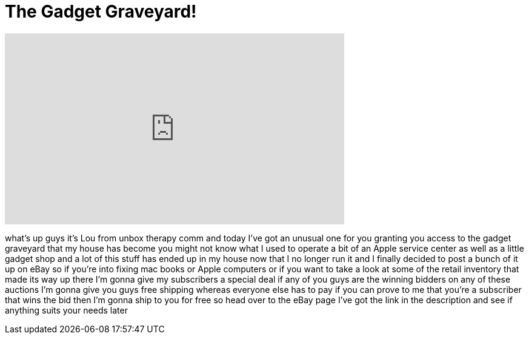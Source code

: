 = The Gadget Graveyard!
:published_at: 2011-05-14
:hp-alt-title: The Gadget Graveyard!
:hp-image: https://i.ytimg.com/vi/sDGzE3IOqWI/maxresdefault.jpg


++++
<iframe width="560" height="315" src="https://www.youtube.com/embed/sDGzE3IOqWI?rel=0" frameborder="0" allow="autoplay; encrypted-media" allowfullscreen></iframe>
++++

what's up guys it's Lou from unbox
therapy comm and today I've got an
unusual one for you granting you access
to the gadget graveyard that my house
has become you might not know what I
used to operate a bit of an Apple
service center as well as a little
gadget shop and a lot of this stuff has
ended up in my house now that I no
longer run it and I finally decided to
post a bunch of it up on eBay so if
you're into fixing mac books or Apple
computers or if you want to take a look
at some of the retail inventory that
made its way up there I'm gonna give my
subscribers a special deal if any of you
guys are the winning bidders on any of
these auctions I'm gonna give you guys
free shipping whereas everyone else has
to pay if you can prove to me that
you're a subscriber that wins the bid
then I'm gonna ship to you for free so
head over to the eBay page I've got the
link in the description and see if
anything suits your needs later